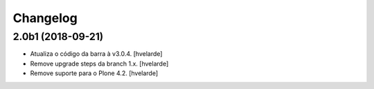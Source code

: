 Changelog
---------

2.0b1 (2018-09-21)
^^^^^^^^^^^^^^^^^^

- Atualiza o código da barra à v3.0.4.
  [hvelarde]

- Remove upgrade steps da branch 1.x.
  [hvelarde]

- Remove suporte para o Plone 4.2.
  [hvelarde]
